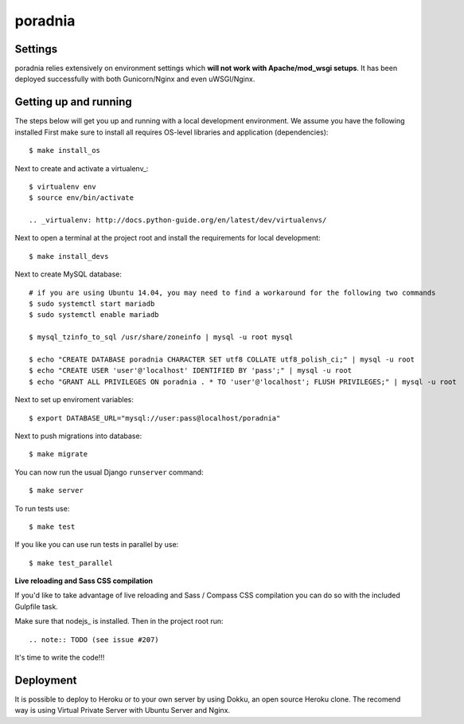 poradnia
==============================

.. image:: https://badges.gitter.im/watchdogpolska/poradnia.svg
   :alt: Join the chat at https://gitter.im/watchdogpolska/poradnia
   :target: https://gitter.im/watchdogpolska/poradnia?utm_source=badge&utm_medium=badge&utm_campaign=pr-badge&utm_content=badge

.. image:: https://codeclimate.com/github/watchdogpolska/poradnia/badges/gpa.svg
   :target: https://codeclimate.com/github/watchdogpolska/poradnia
   :alt: Code Climate

.. image:: https://pyup.io/repos/github/watchdogpolska/poradnia/shield.svg
     :target: https://pyup.io/repos/github/watchdogpolska/poradnia/
     :alt: Updates

.. image:: https://img.shields.io/github/issues/watchdogpolska/poradnia.svg
     :target: https://github.com/watchdogpolska/poradnia/issues
     :alt: GitHub issues counter
     
.. image:: https://img.shields.io/github/license/watchdogpolska/poradnia.svg
     :alt: License

.. image:: https://coveralls.io/repos/watchdogpolska/poradnia/badge.svg?branch=master&service=github
  :target: https://coveralls.io/github/watchdogpolska/poradnia?branch=master 

.. image:: https://badges.gitter.im/watchdogpolska/poradnia.svg
  :target: https://gitter.im/watchdogpolska/poradnia?utm_source=badge&utm_medium=badge&utm_campaign=pr-badge 
  :alt: Gitter

Settings
------------

poradnia relies extensively on environment settings which **will not work with Apache/mod_wsgi setups**. It has been deployed successfully with both Gunicorn/Nginx and even uWSGI/Nginx.

Getting up and running
----------------------

The steps below will get you up and running with a local development environment. We assume you have the following installed
First make sure to install all requires OS-level libraries and application (dependencies)::

    $ make install_os

Next to create and activate a virtualenv_::

    $ virtualenv env
    $ source env/bin/activate

    .. _virtualenv: http://docs.python-guide.org/en/latest/dev/virtualenvs/

Next to open a terminal at the project root and install the requirements for local development::

    $ make install_devs

Next to create MySQL database::

    # if you are using Ubuntu 14.04, you may need to find a workaround for the following two commands
    $ sudo systemctl start mariadb
    $ sudo systemctl enable mariadb
    
    $ mysql_tzinfo_to_sql /usr/share/zoneinfo | mysql -u root mysql
    
    $ echo "CREATE DATABASE poradnia CHARACTER SET utf8 COLLATE utf8_polish_ci;" | mysql -u root
    $ echo "CREATE USER 'user'@'localhost' IDENTIFIED BY 'pass';" | mysql -u root
    $ echo "GRANT ALL PRIVILEGES ON poradnia . * TO 'user'@'localhost'; FLUSH PRIVILEGES;" | mysql -u root

Next to set up enviroment variables::

    $ export DATABASE_URL="mysql://user:pass@localhost/poradnia"

Next to push migrations into database::

    $ make migrate

You can now run the usual Django ``runserver`` command::

    $ make server

To run tests use::

    $ make test

If you like you can use run tests in parallel by use::

    $ make test_parallel


**Live reloading and Sass CSS compilation**

If you'd like to take advantage of live reloading and Sass / Compass CSS compilation you can do so with the included Gulpfile task.

Make sure that nodejs_ is installed. Then in the project root run::

.. note:: TODO (see issue #207)

It's time to write the code!!!

Deployment
------------

It is possible to deploy to Heroku or to your own server by using Dokku, an open source Heroku clone. The recomend way is using Virtual Private Server with Ubuntu Server and Nginx.
